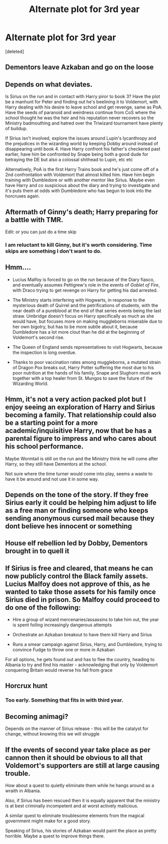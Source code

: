 #+TITLE: Alternate plot for 3rd year

* Alternate plot for 3rd year
:PROPERTIES:
:Score: 5
:DateUnix: 1591423303.0
:DateShort: 2020-Jun-06
:FlairText: Discussion
:END:
[deleted]


** Dementors leave Azkaban and go on the loose
:PROPERTIES:
:Author: Eyres3
:Score: 9
:DateUnix: 1591423521.0
:DateShort: 2020-Jun-06
:END:


** Depends on what deviates.

Is Sirius on the run and in contact with Harry piror to book 3? Have the plot be a manhunt for Peter and finding out he's beelining it to Voldemort, with Harry dealing with his desire to leave school and get revenge, same as PoA. Have the seeds of paranoid and weirdness continue from CoS where the school thought he was the heir and his reputation never recovers so the Ministry badmouthing and hatred over the Triwizard tournament have plenty of buildup.

If Sirius isn't involved, explore the issues around Lupin's lycanthropy and the prejudices in the wizarding world by keeping Dobby around instead of disappearing until book 4. Have Harry confront his father's checkered past earlier, have him be confronted by Snape being both a good dude for betraying the DE but also a colossal shithead to Lupin, etc etc

Alternatively, PoA is the first Harry Trains book and he's just come off of a 2nd confrontation with Voldemort that almost killed him. Have him begin training with Dumbledore or with another mentor like Sirius. Maybe even have Harry and co suspicious about the diary and trying to investigate and it's puts them at odds with Dumbledore who has begun to look into the horcruxes again.
:PROPERTIES:
:Author: DasHokeyPokey
:Score: 7
:DateUnix: 1591439871.0
:DateShort: 2020-Jun-06
:END:


** Aftermath of Ginny's death; Harry preparing for a battle with TMR.

Edit: or you can just do a time skip
:PROPERTIES:
:Author: Ash_Lestrange
:Score: 4
:DateUnix: 1591424939.0
:DateShort: 2020-Jun-06
:END:

*** I am reluctant to kill Ginny, but it's worth considering. Time skips are something I don't want to do.
:PROPERTIES:
:Author: Zeus_Kira
:Score: 1
:DateUnix: 1591425138.0
:DateShort: 2020-Jun-06
:END:


** Hmm....

- Lucius Malfoy is forced to go on the run because of the Diary fiasco, and eventually assumes Pettigrew's role in the events of /Goblet of Fire/, with Draco trying to get revenge on Harry for getting his dad arrested.

- The Ministry starts interfering with Hogwarts, in response to the mysterious death of Quirrel and the petrifications of students, with the near death of a pureblood at the end of that series events being the last straw. Umbridge doesn't focus on Harry specifically as much as she would have, but focuses more on making muggleborns miserable due to her own bigotry, but has to be more subtle about it, because Dumbledore has a lot more clout than he did at the beginning of Voldemort's second rise.

- The Queen of England sends representatives to visit Hogwarts, because the inspection is long overdue.

- Thanks to poor vaccination rates among muggleborns, a mutated strain of Dragon Pox breaks out, Harry Potter suffering the most due to his poor nutrition at the hands of his family, Snape and Slughorn must work together with a top healer from St. Mungos to save the future of the Wizarding World.
:PROPERTIES:
:Author: Vercalos
:Score: 6
:DateUnix: 1591427829.0
:DateShort: 2020-Jun-06
:END:


** Hmm, it's not a very action packed plot but I enjoy seeing an exploration of Harry and Sirius becoming a family. That relationship could also be a starting point for a more academic/inquisitive Harry, now that be has a parental figure to impress and who cares about his school performance.

Maybe Wormtail is still on the run and the Ministry think he will come after Harry, so they still have Dementors at the school.

Not sure where the time turner would come into play, seems a waste to have it be around and not use it in some way.
:PROPERTIES:
:Author: ash4426
:Score: 3
:DateUnix: 1591460416.0
:DateShort: 2020-Jun-06
:END:


** Depends on the tone of the story. If they free Sirius early it could be helping him adjust to life as a free man or finding someone who keeps sending anonymous cursed mail because they dont believe hes innocent or something
:PROPERTIES:
:Author: Aniki356
:Score: 2
:DateUnix: 1591426813.0
:DateShort: 2020-Jun-06
:END:


** House elf rebellion led by Dobby, Dementors brought in to quell it
:PROPERTIES:
:Author: Tsorovar
:Score: 2
:DateUnix: 1591429881.0
:DateShort: 2020-Jun-06
:END:


** If Sirius is free and cleared, that means he can now publicly control the Black family assets. Lucius Malfoy does not approve of this, as he wanted to take those assets for his family once Sirius died in prison. So Malfoy could proceed to do one of the following:

- Hire a group of wizard mercenaries/assassins to take him out, the year is spent foiling increasingly dangerous attempts

- Orchestrate an Azkaban breakout to have them kill Harry and Sirius

- Runs a smear campaign against Sirius, Harry, and Dumbledore, trying to convince Fudge to throw one or more in Azkaban

For all options, he gets found out and has to flee the country, heading to Albania to try and find his master - acknowledging that only by Voldemort conquering Britain would reverse his fall from grace
:PROPERTIES:
:Author: dancortens
:Score: 2
:DateUnix: 1591484328.0
:DateShort: 2020-Jun-07
:END:


** Horcrux hunt
:PROPERTIES:
:Author: alamptr
:Score: 1
:DateUnix: 1591423785.0
:DateShort: 2020-Jun-06
:END:

*** Too early. Something that fits in with third year.
:PROPERTIES:
:Author: Zeus_Kira
:Score: 1
:DateUnix: 1591424140.0
:DateShort: 2020-Jun-06
:END:


** Becoming animagi?

Depends on the manner of Sirius release - this will be the catalyst for change, without knowing this we will struggle
:PROPERTIES:
:Author: EccyFD1
:Score: 1
:DateUnix: 1591435617.0
:DateShort: 2020-Jun-06
:END:


** If the events of second year take place as per cannon then it should be obvious to all that Voldemort's supporters are still at large causing trouble.

How about a quest to quietly eliminate them while he hangs around as a wraith in Albania.

Also, if Sirius has been rescued then it is equally apparent that the ministry is at best criminally incompetent and at worst actively malicious.

A similar quest to eliminate troublesome elements from the magical government might make for a good story.

Speaking of Sirius, his stories of Azkaban would paint the place as pretty horrible. Maybe a quest to improve things there.
:PROPERTIES:
:Author: wizzard-of-time
:Score: 1
:DateUnix: 1591439569.0
:DateShort: 2020-Jun-06
:END:
